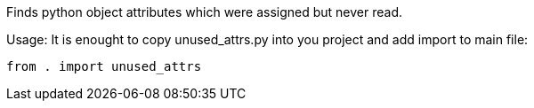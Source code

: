 Finds python object attributes which were assigned but never read.

Usage: It is enought to copy unused_attrs.py into you project
and add import to main file:

----
from . import unused_attrs
----
